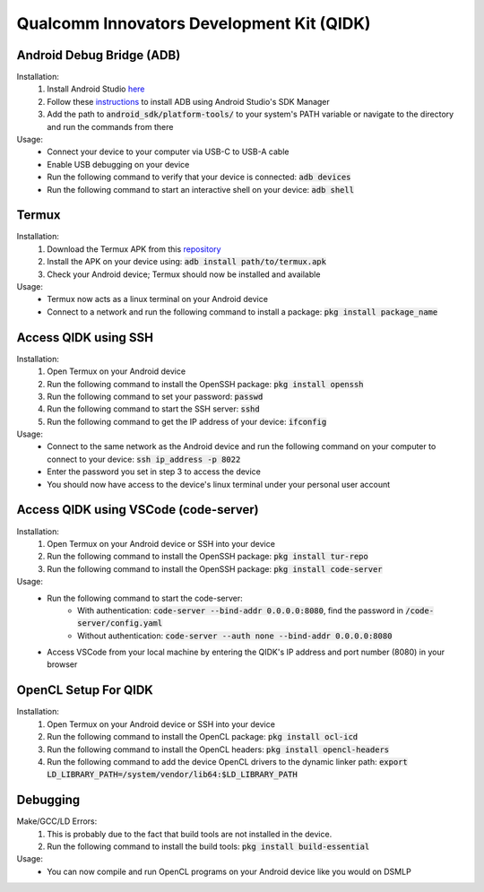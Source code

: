 Qualcomm Innovators Development Kit (QIDK)
==========================================

Android Debug Bridge (ADB)
^^^^^^^^^^^^^^^^^^^^^^^^^^
Installation:
    1. Install Android Studio `here <https://developer.android.com/studio>`_
    2. Follow these `instructions <https://developer.android.com/tools/adb>`_ to install ADB using Android Studio's SDK Manager
    3. Add the path to :code:`android_sdk/platform-tools/` to your system's PATH variable or navigate to the directory and run the commands from there

Usage:
    - Connect your device to your computer via USB-C to USB-A cable
    - Enable USB debugging on your device
    - Run the following command to verify that your device is connected: :code:`adb devices`
    - Run the following command to start an interactive shell on your device: :code:`adb shell`

Termux
^^^^^^
Installation:
    1. Download the Termux APK from this `repository <https://github.com/termux/termux-app>`_ 
    2. Install the APK on your device using: :code:`adb install path/to/termux.apk`
    3. Check your Android device; Termux should now be installed and available

Usage:
    - Termux now acts as a linux terminal on your Android device
    - Connect to a network and run the following command to install a package: :code:`pkg install package_name`


Access QIDK using SSH
^^^^^^^^^^^^^^^^^^^^^
Installation:
    1. Open Termux on your Android device
    2. Run the following command to install the OpenSSH package: :code:`pkg install openssh`
    3. Run the following command to set your password: :code:`passwd`
    4. Run the following command to start the SSH server: :code:`sshd`
    5. Run the following command to get the IP address of your device: :code:`ifconfig`

Usage:
    - Connect to the same network as the Android device and run the following command on your computer to connect to your device: :code:`ssh ip_address -p 8022`
    - Enter the password you set in step 3 to access the device
    - You should now have access to the device's linux terminal under your personal user account

Access QIDK using VSCode (code-server)
^^^^^^^^^^^^^^^^^^^^^^^^^^^^^^^^^^^^^^
Installation:
    1. Open Termux on your Android device or SSH into your device
    2. Run the following command to install the OpenSSH package: :code:`pkg install tur-repo`
    3. Run the following command to install the OpenSSH package: :code:`pkg install code-server`

Usage:
    - Run the following command to start the code-server: 
        - With authentication: :code:`code-server --bind-addr 0.0.0.0:8080`, find the password in :code:`/code-server/config.yaml`
        - Without authentication: :code:`code-server --auth none --bind-addr 0.0.0.0:8080`
    - Access VSCode from your local machine by entering the QIDK's IP address and port number (8080) in your browser

OpenCL Setup For QIDK
^^^^^^^^^^^^^^^^^^^^^
Installation:
    1. Open Termux on your Android device or SSH into your device
    2. Run the following command to install the OpenCL package: :code:`pkg install ocl-icd`
    3. Run the following command to install the OpenCL headers: :code:`pkg install opencl-headers`
    4. Run the following command to add the device OpenCL drivers to the dynamic linker path: :code:`export LD_LIBRARY_PATH=/system/vendor/lib64:$LD_LIBRARY_PATH`

Debugging
^^^^^^^^^
Make/GCC/LD Errors:
    1. This is probably due to the fact that build tools are not installed in the device.
    2. Run the following command to install the build tools: :code:`pkg install build-essential`

Usage:
    - You can now compile and run OpenCL programs on your Android device like you would on DSMLP